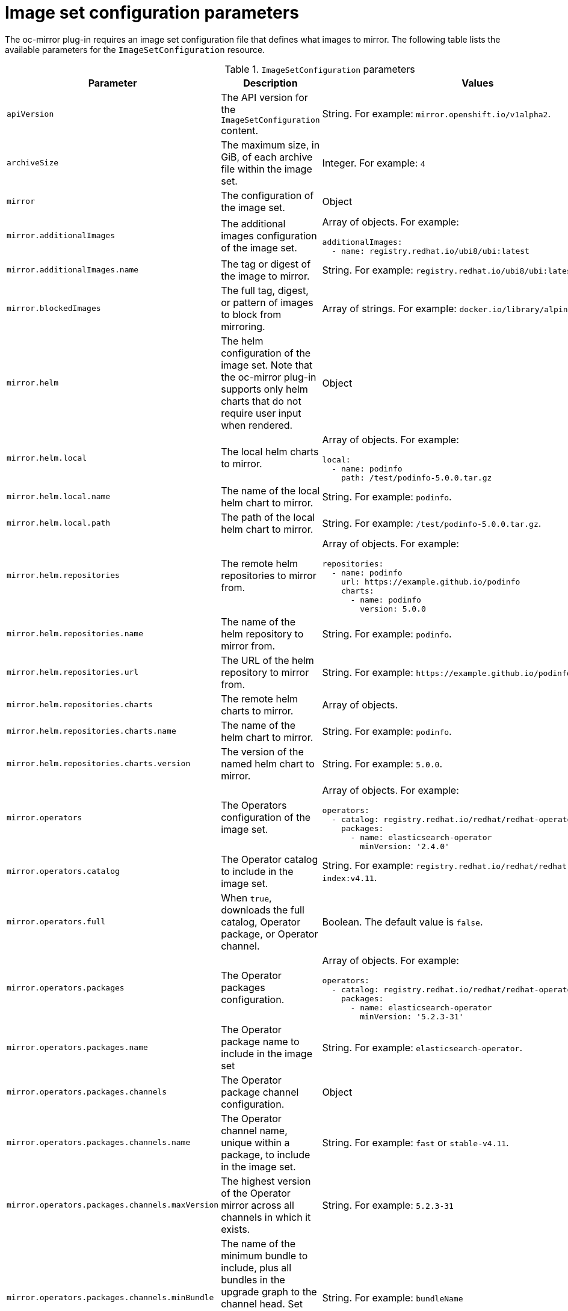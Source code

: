 // Module included in the following assemblies:
//
// * installing/disconnected_install/installing-mirroring-disconnected.adoc

:_content-type: REFERENCE
[id="oc-mirror-imageset-config-params_{context}"]
= Image set configuration parameters

The oc-mirror plug-in requires an image set configuration file that defines what images to mirror. The following table lists the available parameters for the `ImageSetConfiguration` resource.

// TODO: Consider adding examples for the general "Object" params

.`ImageSetConfiguration` parameters
[cols="2,2a,1a",options="header"]
|===
|Parameter
|Description
|Values

|`apiVersion`
|The API version for the `ImageSetConfiguration` content.
|String. For example: `mirror.openshift.io/v1alpha2`.

|`archiveSize`
|The maximum size, in GiB, of each archive file within the image set.
|Integer. For example: `4`

|`mirror`
|The configuration of the image set.
|Object

|`mirror.additionalImages`
|The additional images configuration of the image set.
|Array of objects. For example:

[source,yaml]
----
additionalImages:
  - name: registry.redhat.io/ubi8/ubi:latest
----

|`mirror.additionalImages.name`
|The tag or digest of the image to mirror.
|String. For example: `registry.redhat.io/ubi8/ubi:latest`

|`mirror.blockedImages`
|The full tag, digest, or pattern of images to block from mirroring.
|Array of strings. For example: `docker.io/library/alpine`

|`mirror.helm`
|The helm configuration of the image set. Note that the oc-mirror plug-in supports only helm charts that do not require user input when rendered.
|Object

|`mirror.helm.local`
|The local helm charts to mirror.
|Array of objects. For example:

[source,yaml]
----
local:
  - name: podinfo
    path: /test/podinfo-5.0.0.tar.gz
----

|`mirror.helm.local.name`
|The name of the local helm chart to mirror.
|String. For example: `podinfo`.

|`mirror.helm.local.path`
|The path of the local helm chart to mirror.
|String. For example: `/test/podinfo-5.0.0.tar.gz`.

|`mirror.helm.repositories`
|The remote helm repositories to mirror from.
|Array of objects. For example:

[source,yaml]
----
repositories:
  - name: podinfo
    url: https://example.github.io/podinfo
    charts:
      - name: podinfo
        version: 5.0.0
----

|`mirror.helm.repositories.name`
|The name of the helm repository to mirror from.
|String. For example: `podinfo`.

|`mirror.helm.repositories.url`
|The URL of the helm repository to mirror from.
|String. For example: [x-]`https://example.github.io/podinfo`.

|`mirror.helm.repositories.charts`
|The remote helm charts to mirror.
|Array of objects.

|`mirror.helm.repositories.charts.name`
|The name of the helm chart to mirror.
|String. For example: `podinfo`.

|`mirror.helm.repositories.charts.version`
|The version of the named helm chart to mirror.
|String. For example: `5.0.0`.

|`mirror.operators`
|The Operators configuration of the image set.
|Array of objects. For example:

[source,yaml]
----
operators:
  - catalog: registry.redhat.io/redhat/redhat-operator-index:v4.11
    packages:
      - name: elasticsearch-operator
        minVersion: '2.4.0'
----

|`mirror.operators.catalog`
|The Operator catalog to include in the image set.
|String. For example: `registry.redhat.io/redhat/redhat-operator-index:v4.11`.

|`mirror.operators.full`
|When `true`, downloads the full catalog, Operator package, or Operator channel.
|Boolean. The default value is `false`.

|`mirror.operators.packages`
|The Operator packages configuration.
|Array of objects. For example:

[source,yaml]
----
operators:
  - catalog: registry.redhat.io/redhat/redhat-operator-index:v4.11
    packages:
      - name: elasticsearch-operator
        minVersion: '5.2.3-31'
----

|`mirror.operators.packages.name`
|The Operator package name to include in the image set
|String. For example: `elasticsearch-operator`.

|`mirror.operators.packages.channels`
|The Operator package channel configuration.
|Object

|`mirror.operators.packages.channels.name`
|The Operator channel name, unique within a package, to include in the image set.
|String. For example: `fast` or `stable-v4.11`.

|`mirror.operators.packages.channels.maxVersion`
|The highest version of the Operator mirror across all channels in which it exists.
|String. For example: `5.2.3-31`

|`mirror.operators.packages.channels.minBundle`
|The name of the minimum bundle to include, plus all bundles in the upgrade graph to the channel head. Set this field only if the named bundle has no semantic version metadata.
|String. For example: `bundleName`

|`mirror.operators.packages.channels.minVersion`
|The lowest version of the Operator to mirror across all channels in which it exists.
|String. For example: `5.2.3-31`

|`mirror.operators.packages.maxVersion`
|The highest version of the Operator to mirror across all channels in which it exists.
|String. For example: `5.2.3-31`.

|`mirror.operators.packages.minVersion`
|The lowest version of the Operator to mirror across all channels in which it exists.
|String. For example: `5.2.3-31`.

|`mirror.operators.skipDependencies`
|If `true`, dependencies of bundles are not included.
|Boolean. The default value is `false`.

|`mirror.operators.targetName`
|Optional alternative name to mirror the referenced catalog as.
|String. For example: `my-operator-catalog`

|`mirror.operators.targetTag`
|Optional alternative tag to append to the `targetName`.
|String. For example: `v1`

|`mirror.platform`
|The platform configuration of the image set.
|Object

|`mirror.platform.architecture`
|The architecture of the platform release payload to mirror.
|Array of strings. For example:

[source,yaml]
----
architectures:
  - amd64
  - arm64
----

|`mirror.platform.channels`
|The platform channel configuration of the image set.
|Array of objects. For example:

[source,yaml]
----
channels:
  - name: stable-4.10
  - name: stable-4.11
----

|`mirror.platform.channels.full`
|When `true`, sets the `minVersion` to the first release in the channel and the `maxVersion` to the last release in the channel.
|Boolean. The default value is `false`.

|`mirror.platform.channels.name`
|The name of the release channel.
|String. For example: `stable-4.11`

|`mirror.platform.channels.minVersion`
|The minimum version of the referenced platform to be mirrored.
|String. For example: `4.9.6`

|`mirror.platform.channels.maxVersion`
|The highest version of the referenced platform to be mirrored.
|String. For example: `4.11.1`

|`mirror.platform.channels.shortestPath`
|Toggles shortest path mirroring or full range mirroring.
|Boolean. The default value is `false`.

|`mirror.platform.channels.type`
|The type of the platform to be mirrored.
|String. For example: `ocp` or `okd`. The default is `ocp`.

|`mirror.platform.graph`
|Indicates whether the OSUS graph is added to the image set and subsequently published to the mirror.
|Boolean. The default value is `false`.

|`storageConfig`
|The back-end configuration of the image set.
|Object

|`storageConfig.local`
|The local back-end configuration of the image set.
|Object

|`storageConfig.local.path`
|The path of the directory to contain the image set metadata.
|String. For example: `./path/to/dir/`.

|`storageConfig.registry`
|The registry back-end configuration of the image set.
|Object

|`storageConfig.registry.imageURL`
|The back-end registry URI. Can optionally include a namespace reference in the URI.
|String. For example: `quay.io/myuser/imageset:metadata`.

|`storageConfig.registry.skipTLS`
|Optionally skip TLS verification of the referenced back-end registry.
|Boolean. The default value is `false`.

|===
